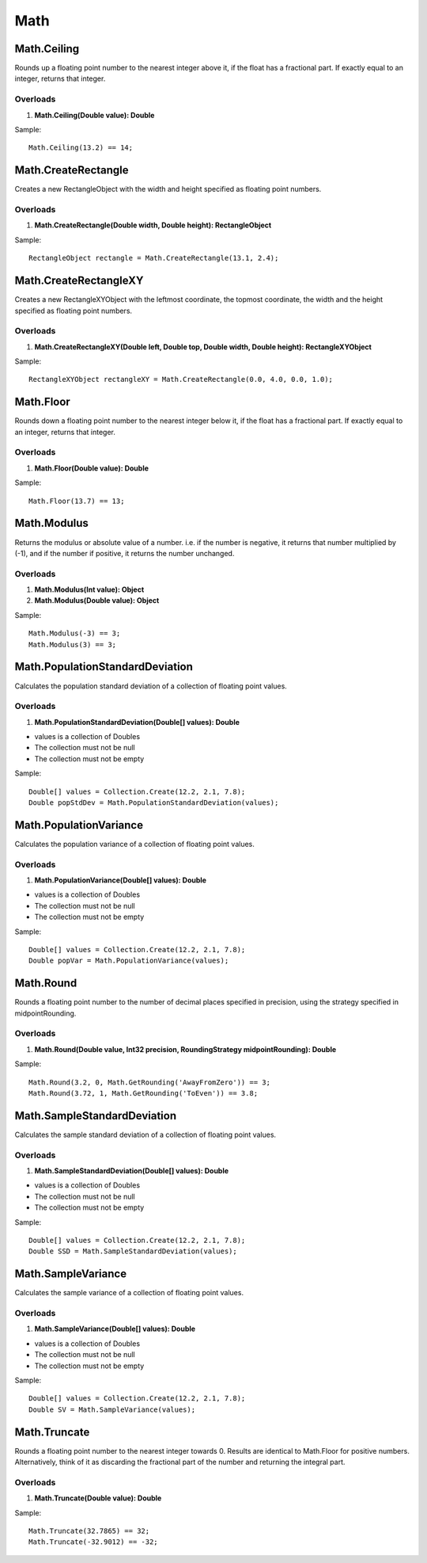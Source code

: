 Math
====

Math.Ceiling
------------
Rounds up a floating point number to the nearest integer above it, if the float has a fractional part. If exactly equal to an integer, returns that integer.

Overloads
~~~~~~~~~
1. **Math.Ceiling(Double value): Double**

Sample::

  Math.Ceiling(13.2) == 14;

Math.CreateRectangle
--------------------
Creates a new RectangleObject with the width and height specified as floating point numbers.

Overloads
~~~~~~~~~
1. **Math.CreateRectangle(Double width, Double height): RectangleObject**

Sample::

  RectangleObject rectangle = Math.CreateRectangle(13.1, 2.4);

Math.CreateRectangleXY
----------------------
Creates a new RectangleXYObject with the leftmost coordinate, the topmost coordinate, the width and the height specified as floating point numbers.

Overloads
~~~~~~~~~
1. **Math.CreateRectangleXY(Double left, Double top, Double width, Double height): RectangleXYObject**

Sample::

  RectangleXYObject rectangleXY = Math.CreateRectangle(0.0, 4.0, 0.0, 1.0);


Math.Floor
----------
Rounds down a floating point number to the nearest integer below it, if the float has a fractional part. If exactly equal to an integer, returns that integer.

Overloads
~~~~~~~~~
1. **Math.Floor(Double value): Double**

Sample::

  Math.Floor(13.7) == 13;

Math.Modulus
------------
Returns the modulus or absolute value of a number. i.e. if the number is negative, it returns that number multiplied by (-1), and if the number if positive, it returns the number unchanged.

Overloads
~~~~~~~~~~
1. **Math.Modulus(Int value): Object**
2. **Math.Modulus(Double value): Object**

Sample::

  Math.Modulus(-3) == 3;
  Math.Modulus(3) == 3;

Math.PopulationStandardDeviation
--------------------------------
Calculates the population standard deviation of a collection of floating point values.

Overloads
~~~~~~~~~
1. **Math.PopulationStandardDeviation(Double[] values): Double**

- values is a collection of Doubles
- The collection must not be null
- The collection must not be empty

Sample::

  Double[] values = Collection.Create(12.2, 2.1, 7.8);
  Double popStdDev = Math.PopulationStandardDeviation(values);

Math.PopulationVariance
-----------------------
Calculates the population variance of a collection of floating point values.

Overloads
~~~~~~~~~
1. **Math.PopulationVariance(Double[] values): Double**

- values is a collection of Doubles
- The collection must not be null
- The collection must not be empty

Sample::

  Double[] values = Collection.Create(12.2, 2.1, 7.8);
  Double popVar = Math.PopulationVariance(values);

Math.Round
----------

Rounds a floating point number to the number of decimal places specified in precision, using the strategy specified in midpointRounding.

Overloads
~~~~~~~~~
1. **Math.Round(Double value, Int32 precision, RoundingStrategy midpointRounding): Double**

Sample::

  Math.Round(3.2, 0, Math.GetRounding('AwayFromZero')) == 3;
  Math.Round(3.72, 1, Math.GetRounding('ToEven')) == 3.8;

Math.SampleStandardDeviation
----------------------------
Calculates the sample standard deviation of a collection of floating point values.

Overloads
~~~~~~~~~
1. **Math.SampleStandardDeviation(Double[] values): Double**

- values is a collection of Doubles
- The collection must not be null
- The collection must not be empty

Sample::

  Double[] values = Collection.Create(12.2, 2.1, 7.8);
  Double SSD = Math.SampleStandardDeviation(values);

Math.SampleVariance
-------------------
Calculates the sample variance of a collection of floating point values.

Overloads
~~~~~~~~~
1. **Math.SampleVariance(Double[] values): Double**

- values is a collection of Doubles
- The collection must not be null
- The collection must not be empty

Sample::

  Double[] values = Collection.Create(12.2, 2.1, 7.8);
  Double SV = Math.SampleVariance(values);

Math.Truncate
-------------
Rounds a floating point number to the nearest integer towards 0. Results are identical to Math.Floor for positive numbers. Alternatively, think of it as discarding the fractional part of the number and returning the integral part.

Overloads
~~~~~~~~~
1. **Math.Truncate(Double value): Double**

Sample::

  Math.Truncate(32.7865) == 32;
  Math.Truncate(-32.9012) == -32;